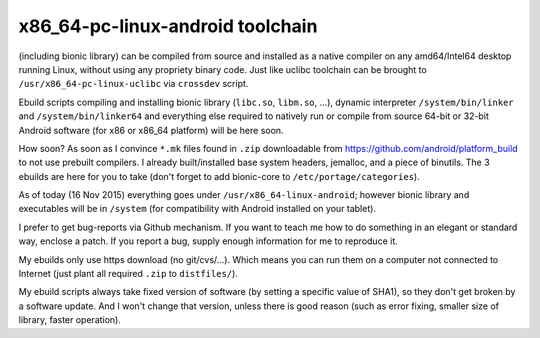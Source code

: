 x86_64-pc-linux-android toolchain 
^^^^^^^^^^^^^^^^^^^^^^^^^^^^^^^^^

(including bionic library) can be compiled from source and installed as a native compiler on any amd64/Intel64 desktop running Linux, without using any propriety binary code. Just like uclibc toolchain can be brought to ``/usr/x86_64-pc-linux-uclibc`` via ``crossdev`` script.

Ebuild scripts compiling and installing bionic library (``libc.so``, ``libm.so``, ...), dynamic interpreter ``/system/bin/linker`` and ``/system/bin/linker64`` and everything else required to natively run or compile from source 64-bit or 32-bit Android software (for x86 or x86_64 platform) will be here soon.

How soon? As soon as I convince ``*.mk`` files found in ``.zip`` downloadable from https://github.com/android/platform_build to not use prebuilt compilers. I already built/installed base system headers, jemalloc, and a piece of binutils. The 3 ebuilds are here for you to take (don't forget to add bionic-core to ``/etc/portage/categories``).

As of today (16 Nov 2015) everything goes under ``/usr/x86_64-linux-android``; however bionic library and executables will be in ``/system`` (for compatibility with Android installed on your tablet).

I prefer to get bug-reports via Github mechanism. If you want to teach me how to do something in an elegant or standard way, enclose a patch. If you report a bug, supply enough information for me to reproduce it.

My ebuilds only use https download (no git/cvs/...). Which means you can run them on a computer not connected to Internet (just plant all required ``.zip`` to ``distfiles/``).

My ebuild scripts always take fixed version of software (by setting a specific value of SHA1), so they don't get broken by a software update. And I won't change that version, unless there is good reason (such as error fixing, smaller size of library, faster operation).
